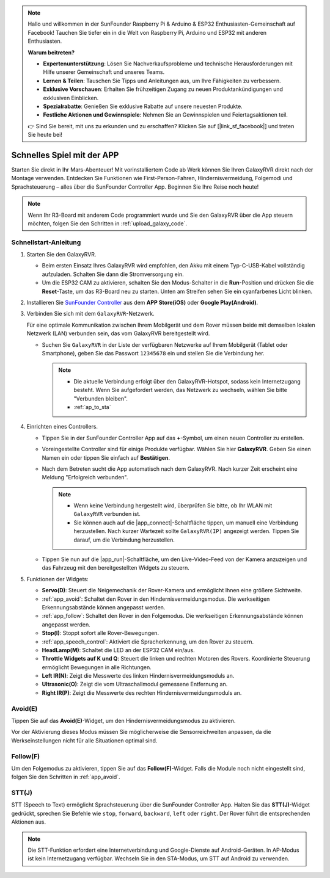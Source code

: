 .. note::

    Hallo und willkommen in der SunFounder Raspberry Pi & Arduino & ESP32 Enthusiasten-Gemeinschaft auf Facebook! Tauchen Sie tiefer ein in die Welt von Raspberry Pi, Arduino und ESP32 mit anderen Enthusiasten.

    **Warum beitreten?**

    - **Expertenunterstützung**: Lösen Sie Nachverkaufsprobleme und technische Herausforderungen mit Hilfe unserer Gemeinschaft und unseres Teams.
    - **Lernen & Teilen**: Tauschen Sie Tipps und Anleitungen aus, um Ihre Fähigkeiten zu verbessern.
    - **Exklusive Vorschauen**: Erhalten Sie frühzeitigen Zugang zu neuen Produktankündigungen und exklusiven Einblicken.
    - **Spezialrabatte**: Genießen Sie exklusive Rabatte auf unsere neuesten Produkte.
    - **Festliche Aktionen und Gewinnspiele**: Nehmen Sie an Gewinnspielen und Feiertagsaktionen teil.

    👉 Sind Sie bereit, mit uns zu erkunden und zu erschaffen? Klicken Sie auf [|link_sf_facebook|] und treten Sie heute bei!

.. _quick_start:

Schnelles Spiel mit der APP
===========================

Starten Sie direkt in Ihr Mars-Abenteuer! Mit vorinstalliertem Code ab Werk können Sie Ihren GalaxyRVR direkt nach der Montage verwenden. Entdecken Sie Funktionen wie First-Person-Fahren, Hindernisvermeidung, Folgemodi und Sprachsteuerung – alles über die SunFounder Controller App. Beginnen Sie Ihre Reise noch heute!

.. raw:: html
    
    <video width="600" loop autoplay muted>
        <source src="_static/video/play_mode.mp4" type="video/mp4">
        Your browser does not support the video tag.
    </video>

.. note::  

    Wenn Ihr R3-Board mit anderem Code programmiert wurde und Sie den GalaxyRVR über die App steuern möchten, folgen Sie den Schritten in :ref:`upload_galaxy_code`.

Schnellstart-Anleitung
----------------------

#. Starten Sie den GalaxyRVR.

   * Beim ersten Einsatz Ihres GalaxyRVR wird empfohlen, den Akku mit einem Typ-C-USB-Kabel vollständig aufzuladen. Schalten Sie dann die Stromversorgung ein.
    
     .. raw:: html

        <video width="600" loop autoplay muted>
            <source src="_static/video/play_start.mp4" type="video/mp4">
            Your browser does not support the video tag.
        </video>

   * Um die ESP32 CAM zu aktivieren, schalten Sie den Modus-Schalter in die **Run**-Position und drücken Sie die **Reset**-Taste, um das R3-Board neu zu starten. Unten am Streifen sehen Sie ein cyanfarbenes Licht blinken.

     .. raw:: html

        <video width="600" loop autoplay muted>
            <source src="_static/video/play_reset.mp4" type="video/mp4">
            Your browser does not support the video tag.
        </video>

#. Installieren Sie `SunFounder Controller <https://docs.sunfounder.com/projects/sf-controller/en/latest/>`_ aus dem **APP Store(iOS)** oder **Google Play(Android)**.

#. Verbinden Sie sich mit dem ``GalaxyRVR``-Netzwerk.

   Für eine optimale Kommunikation zwischen Ihrem Mobilgerät und dem Rover müssen beide mit demselben lokalen Netzwerk (LAN) verbunden sein, das vom GalaxyRVR bereitgestellt wird.

   * Suchen Sie ``GalaxyRVR`` in der Liste der verfügbaren Netzwerke auf Ihrem Mobilgerät (Tablet oder Smartphone), geben Sie das Passwort ``12345678`` ein und stellen Sie die Verbindung her.

     .. note::

        * Die aktuelle Verbindung erfolgt über den GalaxyRVR-Hotspot, sodass kein Internetzugang besteht. Wenn Sie aufgefordert werden, das Netzwerk zu wechseln, wählen Sie bitte "Verbunden bleiben".
        * :ref:`ap_to_sta`

     .. image:: img/app/camera_lan.png
        :width: 500

#. Einrichten eines Controllers.

   * Tippen Sie in der SunFounder Controller App auf das **+**-Symbol, um einen neuen Controller zu erstellen.

     .. image:: img/app/app1.png

   * Voreingestellte Controller sind für einige Produkte verfügbar. Wählen Sie hier **GalaxyRVR**. Geben Sie einen Namen ein oder tippen Sie einfach auf **Bestätigen**.

     .. image:: img/app/play_preset.jpg
    
   * Nach dem Betreten sucht die App automatisch nach dem GalaxyRVR. Nach kurzer Zeit erscheint eine Meldung "Erfolgreich verbunden".

     .. image:: img/app/auto_connect.jpg

     .. note::

       * Wenn keine Verbindung hergestellt wird, überprüfen Sie bitte, ob Ihr WLAN mit ``GalaxyRVR`` verbunden ist.
       * Sie können auch auf die |app_connect|-Schaltfläche tippen, um manuell eine Verbindung herzustellen. Nach kurzer Wartezeit sollte ``GalaxyRVR(IP)`` angezeigt werden. Tippen Sie darauf, um die Verbindung herzustellen.

       .. image:: img/app/camera_connect.png
           :width: 300
           :align: center

   * Tippen Sie nun auf die |app_run|-Schaltfläche, um den Live-Video-Feed von der Kamera anzuzeigen und das Fahrzeug mit den bereitgestellten Widgets zu steuern. 

     .. image:: img/app/play_run_view.jpg

#. Funktionen der Widgets:

   * **Servo(D)**: Steuert die Neigemechanik der Rover-Kamera und ermöglicht Ihnen eine größere Sichtweite.
   * :ref:`app_avoid`: Schaltet den Rover in den Hindernisvermeidungsmodus. Die werkseitigen Erkennungsabstände können angepasst werden.
   * :ref:`app_follow`: Schaltet den Rover in den Folgemodus. Die werkseitigen Erkennungsabstände können angepasst werden.
   * **Stop(I)**: Stoppt sofort alle Rover-Bewegungen.
   * :ref:`app_speech_control`: Aktiviert die Spracherkennung, um den Rover zu steuern.
   * **HeadLamp(M)**: Schaltet die LED an der ESP32 CAM ein/aus.
   * **Throttle Widgets auf K und Q**: Steuert die linken und rechten Motoren des Rovers. Koordinierte Steuerung ermöglicht Bewegungen in alle Richtungen.
   * **Left IR(N)**: Zeigt die Messwerte des linken Hindernisvermeidungsmoduls an.
   * **Ultrasonic(O)**: Zeigt die vom Ultraschallmodul gemessene Entfernung an.
   * **Right IR(P)**: Zeigt die Messwerte des rechten Hindernisvermeidungsmoduls an.

.. _app_avoid:

Avoid(E)
------------------------

Tippen Sie auf das **Avoid(E)**-Widget, um den Hindernisvermeidungsmodus zu aktivieren.

Vor der Aktivierung dieses Modus müssen Sie möglicherweise die Sensorreichweiten anpassen, da die Werkseinstellungen nicht für alle Situationen optimal sind.

.. _app_follow:

Follow(F)
------------

Um den Folgemodus zu aktivieren, tippen Sie auf das **Follow(F)**-Widget. Falls die Module noch nicht eingestellt sind, folgen Sie den Schritten in :ref:`app_avoid`.

.. _app_speech_control:

STT(J)
-------------------

STT (Speech to Text) ermöglicht Sprachsteuerung über die SunFounder Controller App. Halten Sie das **STT(J)**-Widget gedrückt, sprechen Sie Befehle wie ``stop``, ``forward``, ``backward``, ``left`` oder ``right``. Der Rover führt die entsprechenden Aktionen aus.

.. note::

    Die STT-Funktion erfordert eine Internetverbindung und Google-Dienste auf Android-Geräten. In AP-Modus ist kein Internetzugang verfügbar. Wechseln Sie in den STA-Modus, um STT auf Android zu verwenden.

